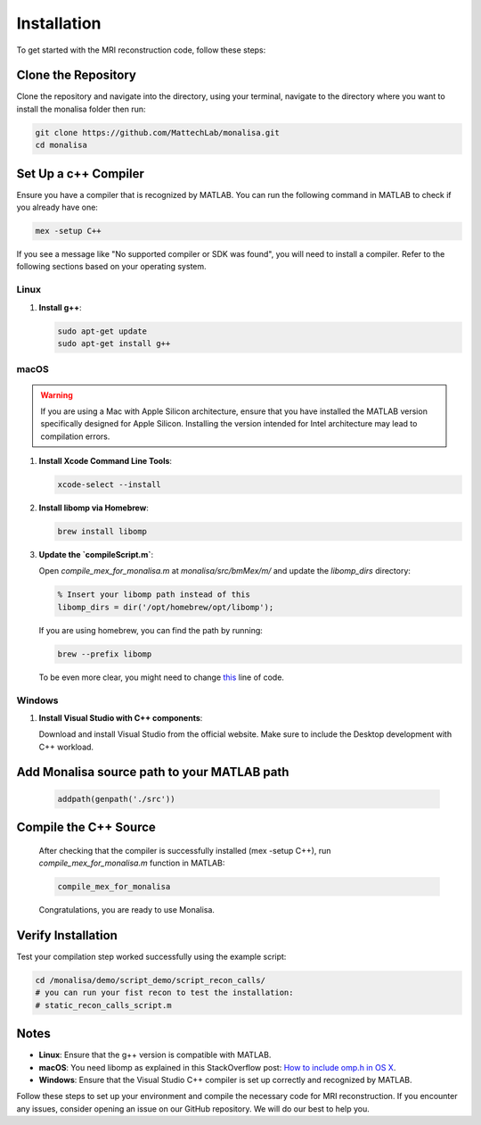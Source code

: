 ============
Installation
============

To get started with the MRI reconstruction code, follow these steps:

Clone the Repository
====================

Clone the repository and navigate into the directory, using your terminal, navigate to the directory where you want to install the monalisa folder then run:

.. code-block:: bash

   git clone https://github.com/MattechLab/monalisa.git
   cd monalisa

Set Up a c++ Compiler
=====================

Ensure you have a compiler that is recognized by MATLAB. You can run the following command in MATLAB to check if you already have one:

.. code-block:: matlab

   mex -setup C++

If you see a message like "No supported compiler or SDK was found", you will need to install a compiler. Refer to the following sections based on your operating system.

Linux
-----

1. **Install g++**:

   .. code-block:: bash

      sudo apt-get update
      sudo apt-get install g++

macOS
-----

.. warning::  
   If you are using a Mac with Apple Silicon architecture, ensure that you have installed the MATLAB version specifically designed for Apple Silicon. Installing the version intended for Intel architecture may lead to compilation errors.

1. **Install Xcode Command Line Tools**:

   .. code-block:: bash

      xcode-select --install

2. **Install libomp via Homebrew**:

   .. code-block:: bash

      brew install libomp

3. **Update the `compileScript.m`**:

   Open `compile_mex_for_monalisa.m` at `monalisa/src/bmMex/m/` and update the `libomp_dirs` directory:

   .. code-block:: matlab

      % Insert your libomp path instead of this
      libomp_dirs = dir('/opt/homebrew/opt/libomp');  

   If you are using homebrew, you can find the path by running:

   .. code-block:: bash

      brew --prefix libomp

   To be even more clear, you might need to change `this <https://github.com/MattechLab/monalisa/blob/597a86009e288826efe0486a368b5debda99e962/src/bmMex/m/compile_mex_for_monalisa.m#L62>`_ line of code.

Windows
-------

1. **Install Visual Studio with C++ components**:

   Download and install Visual Studio from the official website. Make sure to include the Desktop development with C++ workload.


Add Monalisa source path to your MATLAB path
=============================================
   .. code-block:: matlab

      addpath(genpath('./src'))

Compile the C++ Source
=======================

   After checking that the compiler is successfully installed (mex -setup C++), run `compile_mex_for_monalisa.m` function in MATLAB:

   .. code-block:: matlab

      compile_mex_for_monalisa
   
   Congratulations, you are ready to use Monalisa.

Verify Installation
===================

Test your compilation step worked successfully using the example script:

.. code-block:: matlab
   
   cd /monalisa/demo/script_demo/script_recon_calls/
   # you can run your fist recon to test the installation: 
   # static_recon_calls_script.m

Notes
=====

- **Linux**: Ensure that the g++ version is compatible with MATLAB.
- **macOS**: You need libomp as explained in this StackOverflow post: `How to include omp.h in OS X <https://stackoverflow.com/questions/25990296/how-to-include-omp-h-in-os-x>`_.
- **Windows**: Ensure that the Visual Studio C++ compiler is set up correctly and recognized by MATLAB.

Follow these steps to set up your environment and compile the necessary code for MRI reconstruction. If you encounter any issues, consider opening an issue on our GitHub repository. We will do our best to help you.
